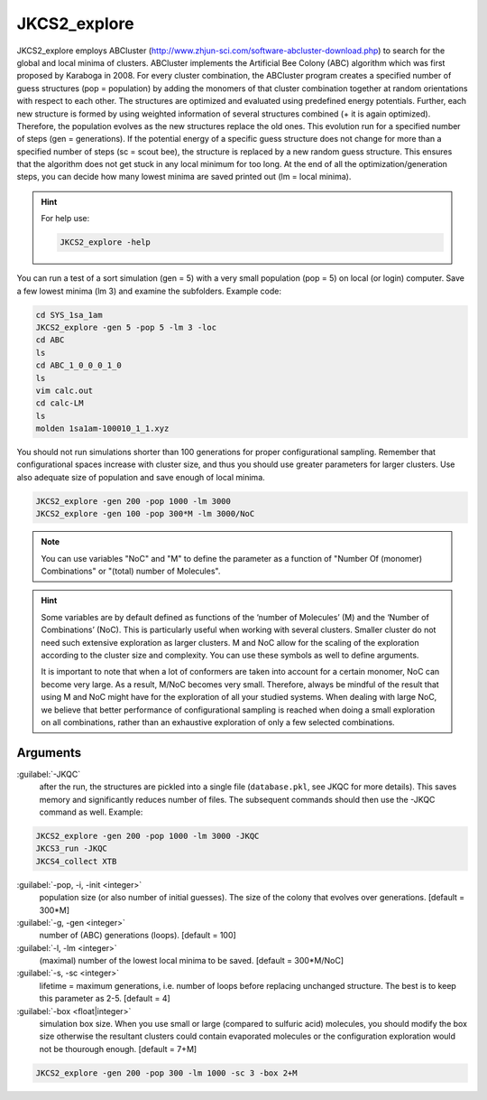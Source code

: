 =============
JKCS2_explore
=============

JKCS2_explore employs ABCluster (http://www.zhjun-sci.com/software-abcluster-download.php) to search for the global and local minima of 
clusters. ABCluster implements the Artificial Bee Colony (ABC) algorithm which was first proposed by Karaboga in 2008.
For every cluster combination, the ABCluster program creates a specified number of guess structures (pop = population) by adding the monomers 
of that cluster combination together at random orientations with respect to each other. The structures are optimized and evaluated using 
predefined energy potentials. Further, each new structure is formed by using weighted information 
of several structures combined (+ it is again optimized). Therefore, the population evolves as the new structures replace the old ones. 
This evolution run for a specified number of steps (gen = generations). If the potential energy of a specific guess structure does not change for more than 
a specified number of steps (sc = scout bee), the structure is replaced by a new random guess structure. This ensures that the algorithm does not get stuck 
in any local minimum for too long. At the end of all the optimization/generation steps, you can decide how many lowest minima are saved printed out (lm = local minima).

.. hint::

   For help use:
   
   .. code:: bash
   
      JKCS2_explore -help
      
You can run a test of a sort simulation (gen = 5) with a very small population (pop = 5) on local (or login) computer. Save a few lowest minima (lm 3) and examine the subfolders. Example code:

.. code:: 

   cd SYS_1sa_1am
   JKCS2_explore -gen 5 -pop 5 -lm 3 -loc
   cd ABC
   ls
   cd ABC_1_0_0_0_1_0
   ls
   vim calc.out
   cd calc-LM
   ls
   molden 1sa1am-100010_1_1.xyz

You should not run simulations shorter than 100 generations for proper configurational sampling. Remember that configurational spaces increase with cluster size, and thus you should use greater parameters for larger clusters. Use also adequate size of population and save enough 
of local minima.

.. code:: 

   JKCS2_explore -gen 200 -pop 1000 -lm 3000
   JKCS2_explore -gen 100 -pop 300*M -lm 3000/NoC
   
.. note::

   You can use variables "NoC" and "M" to define the parameter as a function of "Number Of (monomer) Combinations" or "(total) number of Molecules".

.. hint::

   Some variables are by default defined as functions of the ‘number of Molecules’ (M) and the ‘Number of Combinations’ (NoC). This is particularly useful when working with several clusters. Smaller cluster do not need such extensive exploration as larger clusters. M and NoC allow for the scaling of the exploration according to the cluster size and complexity. You can use these symbols as well to define arguments.
   
   It is important to note that when a lot of conformers are taken into account for a certain monomer, NoC can become very large. As a result, M/NoC becomes very small. Therefore, always be mindful of the result that using M and NoC might have for the exploration of all your studied systems. When dealing with large NoC, we believe that better performance of configurational sampling is reached when doing a small exploration on all combinations, rather than an exhaustive exploration of only a few selected combinations.
   
Arguments
---------

:guilabel:`-JKQC`
    after the run, the structures are pickled into a single file (``database.pkl``, see JKQC for more details). This saves memory and significantly reduces number of files. The subsequent commands should then use the -JKQC command as well. Example:
    
.. code:: 

   JKCS2_explore -gen 200 -pop 1000 -lm 3000 -JKQC
   JKCS3_run -JKQC
   JKCS4_collect XTB

:guilabel:`-pop, -i, -init <integer>`
    population size (or also number of initial guesses). The size of the colony that evolves over generations. [default = 300*M]
    
:guilabel:`-g, -gen <integer>`
    number of (ABC) generations (loops). [default = 100]
    
:guilabel:`-l, -lm <integer>`
    (maximal) number of the lowest local minima to be saved. [default = 300*M/NoC]
    
:guilabel:`-s, -sc <integer>`
    lifetime = maximum generations, i.e. number of loops before replacing unchanged structure. The best is to keep this parameter as 2-5. [default = 4]
    
:guilabel:`-box <float|integer>`
    simulation box size. When you use small or large (compared to sulfuric acid) molecules, you should modify the box size otherwise the resultant clusters could contain evaporated molecules or the configuration exploration would not be thourough enough. [default = 7+M]
    
.. code:: 

   JKCS2_explore -gen 200 -pop 300 -lm 1000 -sc 3 -box 2+M
